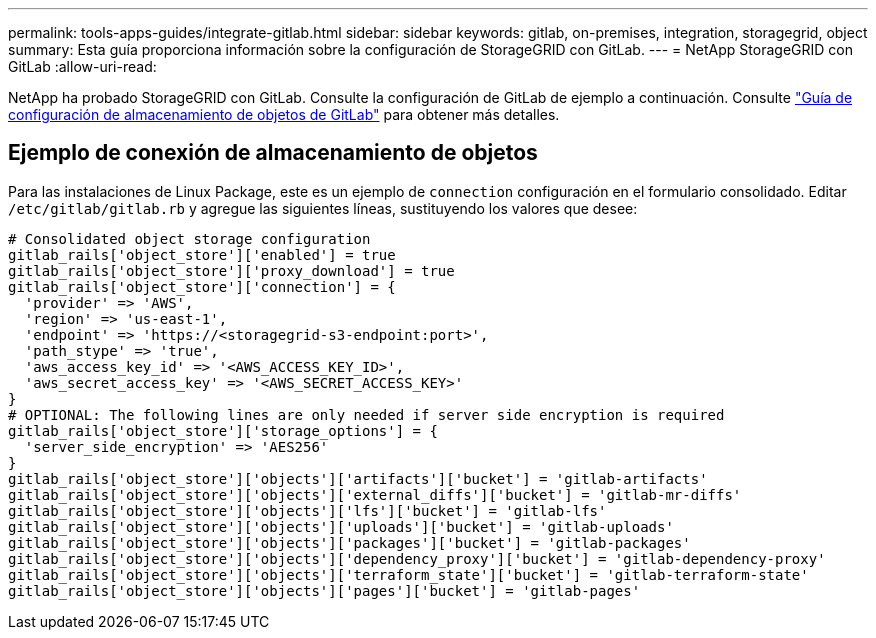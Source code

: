 ---
permalink: tools-apps-guides/integrate-gitlab.html 
sidebar: sidebar 
keywords: gitlab, on-premises, integration, storagegrid, object 
summary: Esta guía proporciona información sobre la configuración de StorageGRID con GitLab. 
---
= NetApp StorageGRID con GitLab
:allow-uri-read: 


NetApp ha probado StorageGRID con GitLab. Consulte la configuración de GitLab de ejemplo a continuación.  Consulte https://docs.gitlab.com/ee/administration/object_storage.html["Guía de configuración de almacenamiento de objetos de GitLab"] para obtener más detalles.



== Ejemplo de conexión de almacenamiento de objetos

Para las instalaciones de Linux Package, este es un ejemplo de `connection` configuración en el formulario consolidado. Editar `/etc/gitlab/gitlab.rb` y agregue las siguientes líneas, sustituyendo los valores que desee:

[source]
----
# Consolidated object storage configuration
gitlab_rails['object_store']['enabled'] = true
gitlab_rails['object_store']['proxy_download'] = true
gitlab_rails['object_store']['connection'] = {
  'provider' => 'AWS',
  'region' => 'us-east-1',
  'endpoint' => 'https://<storagegrid-s3-endpoint:port>',
  'path_stype' => 'true',
  'aws_access_key_id' => '<AWS_ACCESS_KEY_ID>',
  'aws_secret_access_key' => '<AWS_SECRET_ACCESS_KEY>'
}
# OPTIONAL: The following lines are only needed if server side encryption is required
gitlab_rails['object_store']['storage_options'] = {
  'server_side_encryption' => 'AES256'
}
gitlab_rails['object_store']['objects']['artifacts']['bucket'] = 'gitlab-artifacts'
gitlab_rails['object_store']['objects']['external_diffs']['bucket'] = 'gitlab-mr-diffs'
gitlab_rails['object_store']['objects']['lfs']['bucket'] = 'gitlab-lfs'
gitlab_rails['object_store']['objects']['uploads']['bucket'] = 'gitlab-uploads'
gitlab_rails['object_store']['objects']['packages']['bucket'] = 'gitlab-packages'
gitlab_rails['object_store']['objects']['dependency_proxy']['bucket'] = 'gitlab-dependency-proxy'
gitlab_rails['object_store']['objects']['terraform_state']['bucket'] = 'gitlab-terraform-state'
gitlab_rails['object_store']['objects']['pages']['bucket'] = 'gitlab-pages'
----